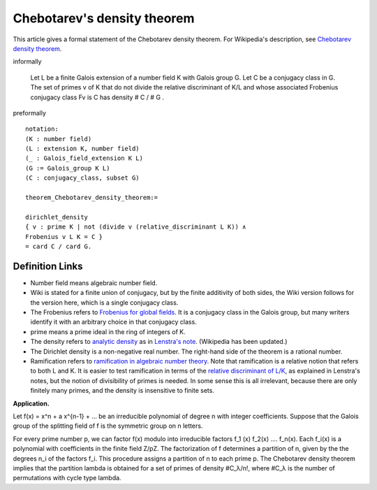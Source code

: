 Chebotarev's density theorem
----------------------------

This article gives a formal statement of the Chebotarev density theorem.  For Wikipedia's
description, see
`Chebotarev density theorem <https://en.wikipedia.org/wiki/Chebotarev%27s_density_theorem>`_.

informally 

  Let L be a finite Galois extension of a number field K
  with Galois group G.
  Let C be a conjugacy class in G.
  The set of primes v of K that do not divide the relative discriminant of K/L and
  whose associated Frobenius conjugacy class Fv
  is C has density
  # C / # G . 

preformally ::

  notation:
  (K : number field)
  (L : extension K, number field)
  (_ : Galois_field_extension K L)
  (G := Galois_group K L)
  (C : conjugacy_class, subset G)

  theorem_Chebotarev_density_theorem:=

  dirichlet_density
  { v : prime K | not (divide v (relative_discriminant L K)) ∧
  Frobenius v L K = C }
  = card C / card G.


Definition Links
================

* Number field means algebraic number field.

* Wiki is stated for a finite union of conjugacy, but by the finite additivity of both sides,
  the Wiki version follows for the version here, which is a single conjugacy class.
  
* The Frobenius refers to `Frobenius for global fields
  <https://en.wikipedia.org/wiki/Frobenius_endomorphism>`_.  It is a
  conjugacy class in the Galois group, but many writers identify it with
  an arbitrary choice in that conjugacy class.

* prime means a prime ideal in the ring of integers of K.
  
* The density refers to `analytic density
  <https://en.wikipedia.org/wiki/Dirichlet_density>`_ as in
  `Lenstra's note <http://websites.math.leidenuniv.nl/algebra/Lenstra-Chebotarev.pdf>`_.
  (Wikipedia has been updated.)

* The
  Dirichlet density is a non-negative real number.  The right-hand
  side of the theorem is a rational number.
  
* Ramification refers to `ramification in algebraic number theory
  <https://en.wikipedia.org/wiki/Ramification_(mathematics)>`_.  Note
  that ramification is a relative notion that refers to both L and K.
  It is easier to test ramification in terms of the `relative discriminant of L/K
  <https://en.wikipedia.org/wiki/Discriminant_of_an_algebraic_number_field>`_,
  as explained in Lenstra's notes, but the notion of divisibility of primes is needed.
  In some sense this is all irrelevant, because there are only finitely many primes,
  and the density is insensitive to finite sets.


**Application.**

Let f(x) = x^n + a x^{n-1} + ...
be an irreducible polynomial of degree n with integer coefficients.
Suppose that the Galois group of the splitting field of f is the symmetric group on n letters.

For every prime number p, we can factor f(x) modulo into irreducible factors
f_1 (x) f_2(x) .... f_n(x).  Each f_i(x) is a polynomial with coefficients in the finite field Z/pZ.
The factorization of f determines a partition of n,
given by the the degrees n_i of the factors f_i.   This procedure assigns a partition
of n to each prime p. The Chebotarev density theorem implies that the partition lambda
is obtained for a set of primes of density #C_λ/n!, where #C_λ is the number of permutations
with cycle type lambda.


